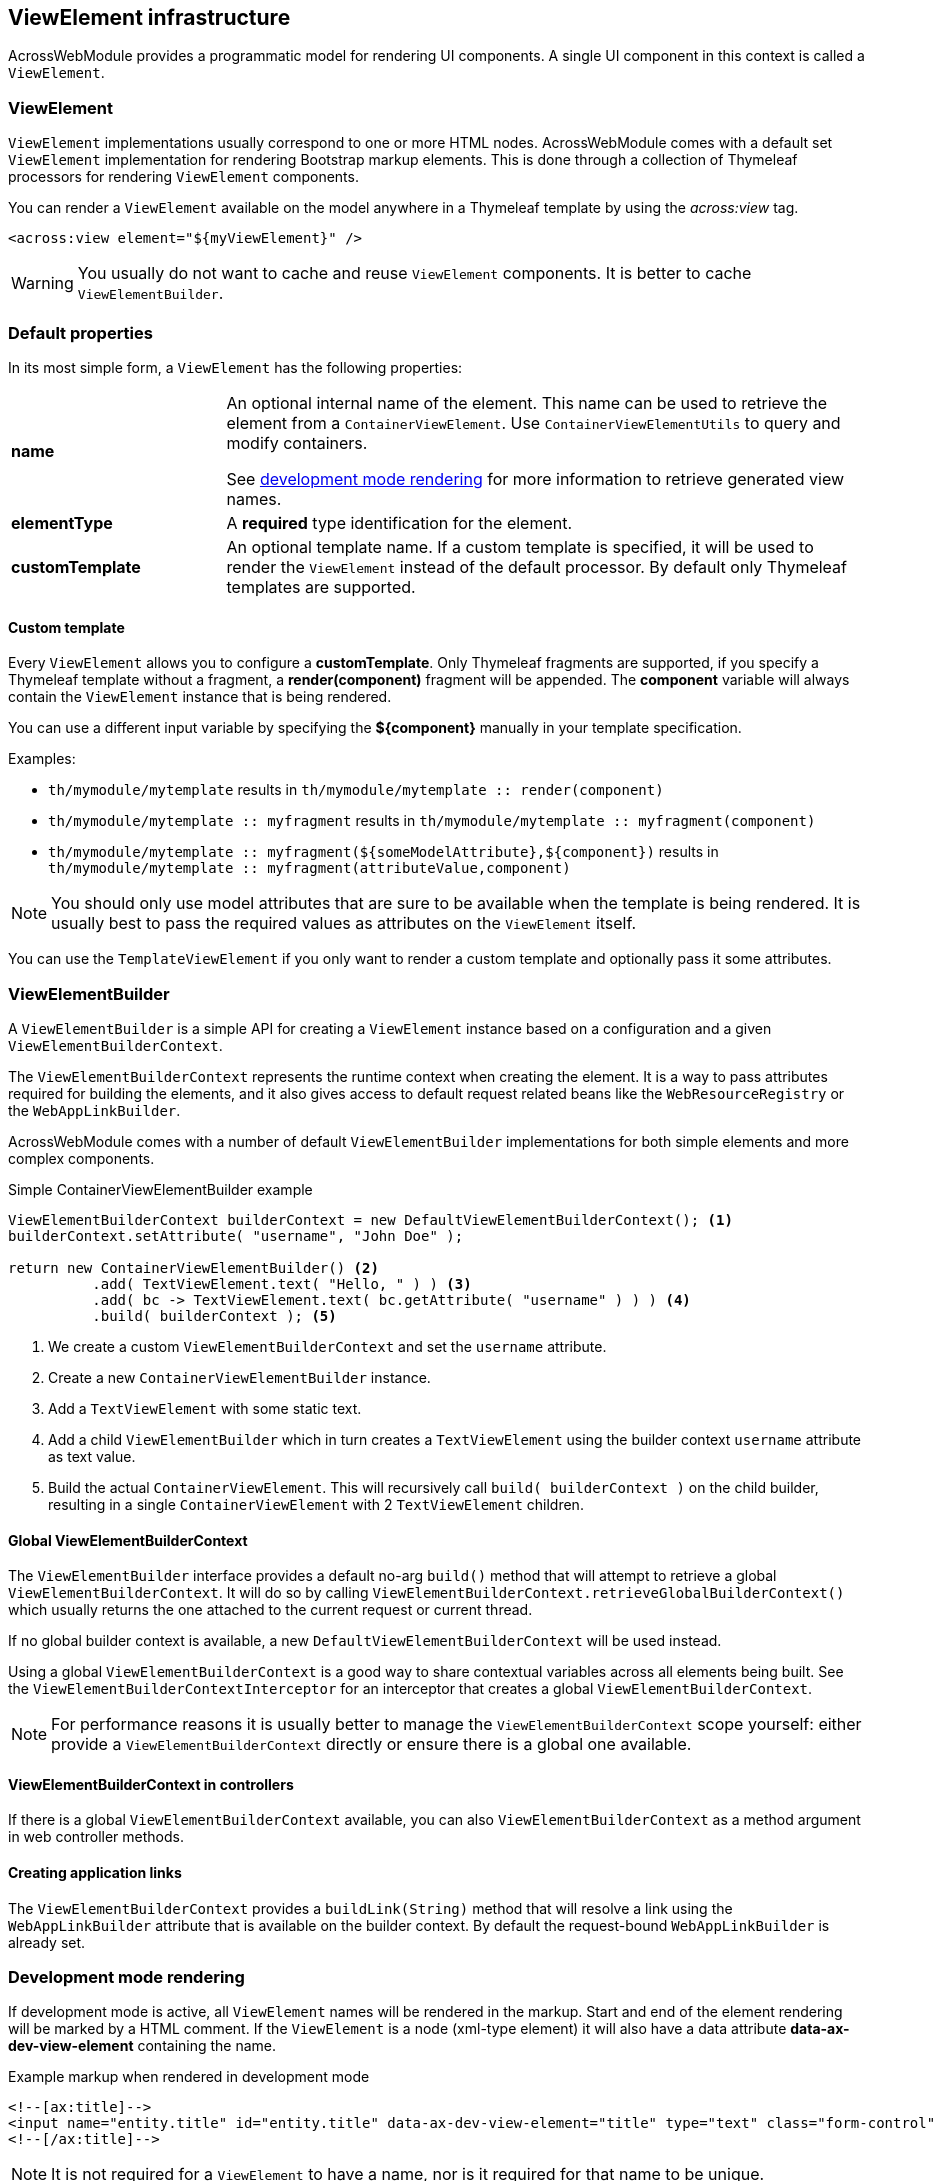 :page-partial:
[[view-elements]]
[#viewelement-infrastructure]
== ViewElement infrastructure
AcrossWebModule provides a programmatic model for rendering UI components.
A single UI component in this context is called a `ViewElement`.

[#viewelement]
=== ViewElement
`ViewElement` implementations usually correspond to one or more HTML nodes.
AcrossWebModule comes with a default set `ViewElement` implementation for rendering Bootstrap markup elements.
This is done through a collection of Thymeleaf processors for rendering `ViewElement` components.

You can render a `ViewElement` available on the model anywhere in a Thymeleaf template by using the _across:view_ tag.

[source,xml,indent=0]
----
	<across:view element="${myViewElement}" />
----

WARNING: You usually do not want to cache and reuse `ViewElement` components.
It is better to cache `ViewElementBuilder`.

[#default-properties]
=== Default properties
In its most simple form, a `ViewElement` has the following properties:

[cols="1,3"]
|===

|*name*
|An optional internal name of the element.
This name can be used to retrieve the element from a `ContainerViewElement`.
Use `ContainerViewElementUtils` to query and modify containers.

See <<developing-applications.adoc#development-mode,development mode rendering>> for more information to retrieve generated view names.

|*elementType*
|A *required* type identification for the element.

|*customTemplate*
|An optional template name.
If a custom template is specified, it will be used to render the `ViewElement` instead of the default processor.
By default only Thymeleaf templates are supported.

|===

==== Custom template
Every `ViewElement` allows you to configure a *customTemplate*.
Only Thymeleaf fragments are supported, if you specify a Thymeleaf template without a fragment, a *render(component)* fragment will be appended.
The *component* variable will always contain the `ViewElement` instance that is being rendered.

You can use a different input variable by specifying the *$\{component}* manually in your template specification.

.Examples:

* `th/mymodule/mytemplate` results in `th/mymodule/mytemplate :: render(component)`
* `th/mymodule/mytemplate :: myfragment` results in `th/mymodule/mytemplate :: myfragment(component)`
* `th/mymodule/mytemplate :: myfragment($\{someModelAttribute},$\{component})` results in `th/mymodule/mytemplate :: myfragment(attributeValue,component)`

NOTE: You should only use model attributes that are sure to be available when the template is being rendered.
It is usually best to pass the required values as attributes on the `ViewElement` itself.

You can use the `TemplateViewElement` if you only want to render a custom template and optionally pass it some attributes.

[#viewelementbuilder]
=== ViewElementBuilder
A `ViewElementBuilder` is a simple API for creating a `ViewElement` instance based on a configuration and a given `ViewElementBuilderContext`.

The `ViewElementBuilderContext` represents the runtime context when creating the element.
It is a way to pass attributes required for building the elements, and it also gives access to default request related beans like the `WebResourceRegistry` or the `WebAppLinkBuilder`.

AcrossWebModule comes with a number of default `ViewElementBuilder` implementations for both simple elements and more complex components.

.Simple ContainerViewElementBuilder example
[source,java]
----
ViewElementBuilderContext builderContext = new DefaultViewElementBuilderContext(); <1>
builderContext.setAttribute( "username", "John Doe" );

return new ContainerViewElementBuilder() <2>
          .add( TextViewElement.text( "Hello, " ) ) <3>
          .add( bc -> TextViewElement.text( bc.getAttribute( "username" ) ) ) <4>
          .build( builderContext ); <5>
----

<1> We create a custom `ViewElementBuilderContext` and set the `username` attribute.
<2> Create a new `ContainerViewElementBuilder` instance.
<3> Add a `TextViewElement` with some static text.
<4> Add a child `ViewElementBuilder` which in turn creates a `TextViewElement` using the builder context `username` attribute as text value.
<5> Build the actual `ContainerViewElement`.
This will recursively call `build( builderContext )` on the child builder, resulting in a single `ContainerViewElement` with 2 `TextViewElement` children.

==== Global ViewElementBuilderContext
The `ViewElementBuilder` interface provides a default no-arg `build()` method that will attempt to retrieve a global `ViewElementBuilderContext`.
It will do so by calling `ViewElementBuilderContext.retrieveGlobalBuilderContext()` which usually returns the one attached to the current request or current thread.

If no global builder context is available, a new `DefaultViewElementBuilderContext` will be used instead.

Using a global `ViewElementBuilderContext` is a good way to share contextual variables across all elements being built.
See the `ViewElementBuilderContextInterceptor` for an interceptor that creates a global `ViewElementBuilderContext`.

NOTE: For performance reasons it is usually better to manage the `ViewElementBuilderContext` scope yourself: either provide a `ViewElementBuilderContext` directly or ensure there is a global one available.

==== ViewElementBuilderContext in controllers
If there is a global `ViewElementBuilderContext` available, you can also `ViewElementBuilderContext` as a method argument in web controller methods.

==== Creating application links
The `ViewElementBuilderContext` provides a `buildLink(String)` method that will resolve a link using the `WebAppLinkBuilder` attribute that is available on the builder context.
By default the request-bound `WebAppLinkBuilder` is already set.

[[dev-mode-rendering]]
[#development-mode-rendering]
=== Development mode rendering
If development mode is active, all `ViewElement` names will be rendered in the markup.
Start and end of the element rendering will be marked by a HTML comment.
If the `ViewElement` is a node (xml-type element) it will also have a data attribute *data-ax-dev-view-element* containing the name.

.Example markup when rendered in development mode
[source,html,indent=0]
[subs="verbatim,quotes,attributes"]
----
<!--[ax:title]-->
<input name="entity.title" id="entity.title" data-ax-dev-view-element="title" type="text" class="form-control" value="" required="required" />
<!--[/ax:title]-->
----

NOTE: It is not required for a `ViewElement` to have a name, nor is it required for that name to be unique.
